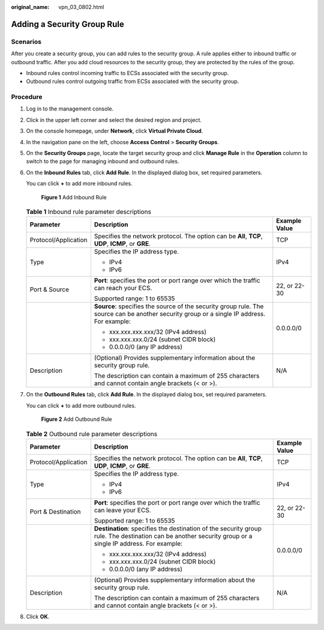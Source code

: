 :original_name: vpn_03_0802.html

.. _vpn_03_0802:

Adding a Security Group Rule
============================

Scenarios
---------

After you create a security group, you can add rules to the security group. A rule applies either to inbound traffic or outbound traffic. After you add cloud resources to the security group, they are protected by the rules of the group.

-  Inbound rules control incoming traffic to ECSs associated with the security group.
-  Outbound rules control outgoing traffic from ECSs associated with the security group.

Procedure
---------

#. Log in to the management console.

#. Click |image1| in the upper left corner and select the desired region and project.

#. On the console homepage, under **Network**, click **Virtual Private Cloud**.

#. In the navigation pane on the left, choose **Access Control** > **Security Groups**.

#. On the **Security Groups** page, locate the target security group and click **Manage Rule** in the **Operation** column to switch to the page for managing inbound and outbound rules.

#. On the **Inbound Rules** tab, click **Add Rule**. In the displayed dialog box, set required parameters.

   You can click **+** to add more inbound rules.


   .. figure:: /_static/images/en-us_image_0000001223494611.png
      :alt: **Figure 1** Add Inbound Rule

      **Figure 1** Add Inbound Rule

   .. table:: **Table 1** Inbound rule parameter descriptions

      +-----------------------+--------------------------------------------------------------------------------------------------------------------------------------------+-----------------------+
      | Parameter             | Description                                                                                                                                | Example Value         |
      +=======================+============================================================================================================================================+=======================+
      | Protocol/Application  | Specifies the network protocol. The option can be **All**, **TCP**, **UDP**, **ICMP**, or **GRE**.                                         | TCP                   |
      +-----------------------+--------------------------------------------------------------------------------------------------------------------------------------------+-----------------------+
      | Type                  | Specifies the IP address type.                                                                                                             | IPv4                  |
      |                       |                                                                                                                                            |                       |
      |                       | -  IPv4                                                                                                                                    |                       |
      |                       | -  IPv6                                                                                                                                    |                       |
      +-----------------------+--------------------------------------------------------------------------------------------------------------------------------------------+-----------------------+
      | Port & Source         | **Port**: specifies the port or port range over which the traffic can reach your ECS.                                                      | 22, or 22-30          |
      |                       |                                                                                                                                            |                       |
      |                       | Supported range: 1 to 65535                                                                                                                |                       |
      +-----------------------+--------------------------------------------------------------------------------------------------------------------------------------------+-----------------------+
      |                       | **Source**: specifies the source of the security group rule. The source can be another security group or a single IP address. For example: | 0.0.0.0/0             |
      |                       |                                                                                                                                            |                       |
      |                       | -  xxx.xxx.xxx.xxx/32 (IPv4 address)                                                                                                       |                       |
      |                       | -  xxx.xxx.xxx.0/24 (subnet CIDR block)                                                                                                    |                       |
      |                       | -  0.0.0.0/0 (any IP address)                                                                                                              |                       |
      +-----------------------+--------------------------------------------------------------------------------------------------------------------------------------------+-----------------------+
      | Description           | (Optional) Provides supplementary information about the security group rule.                                                               | N/A                   |
      |                       |                                                                                                                                            |                       |
      |                       | The description can contain a maximum of 255 characters and cannot contain angle brackets (< or >).                                        |                       |
      +-----------------------+--------------------------------------------------------------------------------------------------------------------------------------------+-----------------------+

#. On the **Outbound Rules** tab, click **Add Rule**. In the displayed dialog box, set required parameters.

   You can click **+** to add more outbound rules.


   .. figure:: /_static/images/en-us_image_0000001223173339.png
      :alt: **Figure 2** Add Outbound Rule

      **Figure 2** Add Outbound Rule

   .. table:: **Table 2** Outbound rule parameter descriptions

      +-----------------------+-----------------------------------------------------------------------------------------------------------------------------------------------------------+-----------------------+
      | Parameter             | Description                                                                                                                                               | Example Value         |
      +=======================+===========================================================================================================================================================+=======================+
      | Protocol/Application  | Specifies the network protocol. The option can be **All**, **TCP**, **UDP**, **ICMP**, or **GRE**.                                                        | TCP                   |
      +-----------------------+-----------------------------------------------------------------------------------------------------------------------------------------------------------+-----------------------+
      | Type                  | Specifies the IP address type.                                                                                                                            | IPv4                  |
      |                       |                                                                                                                                                           |                       |
      |                       | -  IPv4                                                                                                                                                   |                       |
      |                       | -  IPv6                                                                                                                                                   |                       |
      +-----------------------+-----------------------------------------------------------------------------------------------------------------------------------------------------------+-----------------------+
      | Port & Destination    | **Port**: specifies the port or port range over which the traffic can leave your ECS.                                                                     | 22, or 22-30          |
      |                       |                                                                                                                                                           |                       |
      |                       | Supported range: 1 to 65535                                                                                                                               |                       |
      +-----------------------+-----------------------------------------------------------------------------------------------------------------------------------------------------------+-----------------------+
      |                       | **Destination**: specifies the destination of the security group rule. The destination can be another security group or a single IP address. For example: | 0.0.0.0/0             |
      |                       |                                                                                                                                                           |                       |
      |                       | -  xxx.xxx.xxx.xxx/32 (IPv4 address)                                                                                                                      |                       |
      |                       | -  xxx.xxx.xxx.0/24 (subnet CIDR block)                                                                                                                   |                       |
      |                       | -  0.0.0.0/0 (any IP address)                                                                                                                             |                       |
      +-----------------------+-----------------------------------------------------------------------------------------------------------------------------------------------------------+-----------------------+
      | Description           | (Optional) Provides supplementary information about the security group rule.                                                                              | N/A                   |
      |                       |                                                                                                                                                           |                       |
      |                       | The description can contain a maximum of 255 characters and cannot contain angle brackets (< or >).                                                       |                       |
      +-----------------------+-----------------------------------------------------------------------------------------------------------------------------------------------------------+-----------------------+

#. Click **OK**.

.. |image1| image:: /_static/images/en-us_image_0264455393.png
